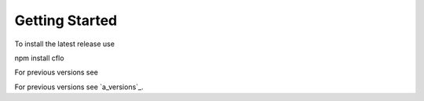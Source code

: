Getting Started
++++++++++

To install the latest release use ::

npm install cflo

For previous versions see

For previous versions see `a_versions`_.

.. _a link: https://compressible-flow.readthedocs.io/en/latest/change-log.html
